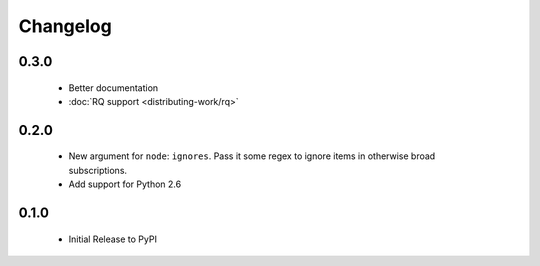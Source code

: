 Changelog
=========

0.3.0
-----

 - Better documentation
 - :doc:`RQ support <distributing-work/rq>`

0.2.0
-----

 - New argument for ``node``: ``ignores``. Pass it some regex to ignore items
   in otherwise broad subscriptions.
 - Add support for Python 2.6

0.1.0
-----

 - Initial Release to PyPI
